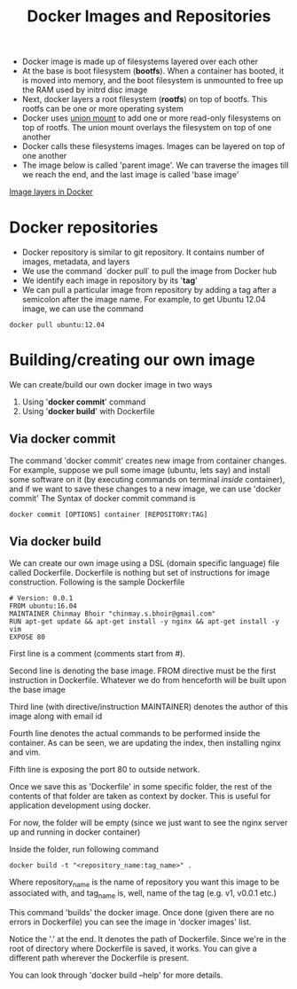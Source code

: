 #+TITLE: Docker Images and Repositories

- Docker image is made up of filesystems layered over each other
- At the base is boot filesystem (*bootfs*). When a container has booted, it is moved into memory, and the boot filesystem is unmounted to free up the RAM used by initrd disc image
- Next, docker layers a root filesystem (*rootfs*) on top of bootfs. This rootfs can be one or more operating system
- Docker uses [[https://en.wikipedia.org/wiki/Union_mount][union mount]] to add one or more read-only filesystems on top of rootfs. The union mount overlays the filesystem on top of one another
- Docker calls these filesystems images. Images can be layered on top of one another
- The image below is called 'parent image'. We can traverse the images till we reach the end, and the last image is called 'base image'
[[file:img/docker_filesystem_layers.png][Image layers in Docker]]

* Docker repositories
- Docker repository is similar to git repository. It contains number of images, metadata, and layers
- We use the command `docker pull` to pull the image from Docker hub
- We identify each image in repository by its '*tag*'
- We can pull a particular image from repository by adding a tag after a semicolon after the image name. For example, to get Ubuntu 12.04 image, we can use the command
#+BEGIN_SRC 
docker pull ubuntu:12.04
#+END_SRC

* Building/creating our own image
We can create/build our own docker image in two ways
1. Using '*docker commit*' command
2. Using '*docker build*' with Dockerfile

** Via docker commit
  The command 'docker commit' creates new image from container changes. For example, suppose we pull some image (ubuntu, lets say) and install some software on it (by executing commands on terminal /inside/ container), and if we want to save these changes to a new image, we can use 'docker commit'
The Syntax of docker commit command is 
#+BEGIN_SRC 
docker commit [OPTIONS] container [REPOSITORY:TAG]
#+END_SRC

** Via docker build
  We can create our own image using a DSL (domain specific language) file called Dockerfile. Dockerfile is nothing but set of instructions for image construction.
Following is the sample Dockerfile
#+BEGIN_SRC 
# Version: 0.0.1
FROM ubuntu:16.04
MAINTAINER Chinmay Bhoir "chinmay.s.bhoir@gmail.com"
RUN apt-get update && apt-get install -y nginx && apt-get install -y vim
EXPOSE 80
#+END_SRC
First line is a comment (comments start from #).

Second line is denoting the base image. FROM directive must be the first instruction in Dockerfile. Whatever we do from henceforth will be built upon the base image

Third line (with directive/instruction MAINTAINER) denotes the author of this image along with email id

Fourth line denotes the actual commands to be performed inside the container. As can be seen, we are updating the index, then installing nginx and vim.

Fifth line is exposing the port 80 to outside network. 

Once we save this as 'Dockerfile' in some specific folder, the rest of the contents of that folder are taken as context by docker. This is useful for application development using docker.

For now, the folder will be empty (since we just want to see the nginx server up and running in docker container)

Inside the folder, run following command
#+BEGIN_SRC 
docker build -t "<repository_name:tag_name>" .
#+END_SRC
Where repository_name is the name of repository you want this image to be associated with, and tag_name is, well, name of the tag (e.g. v1, v0.0.1 etc.)

This command 'builds' the docker image. Once done (given there are no errors in Dockerfile) you can see the image in 'docker images' list.

Notice the '.' at the end. It denotes the path of Dockerfile. Since we're in the root of directory where Dockerfile is saved, it works. You can give a different path wherever the Dockerfile is present.

You can look through 'docker build --help' for more details.


